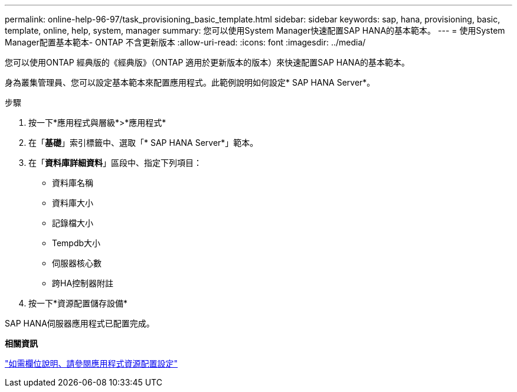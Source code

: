 ---
permalink: online-help-96-97/task_provisioning_basic_template.html 
sidebar: sidebar 
keywords: sap, hana, provisioning, basic, template, online, help, system, manager 
summary: 您可以使用System Manager快速配置SAP HANA的基本範本。 
---
= 使用System Manager配置基本範本- ONTAP 不含更新版本
:allow-uri-read: 
:icons: font
:imagesdir: ../media/


[role="lead"]
您可以使用ONTAP 經典版的《經典版》（ONTAP 適用於更新版本的版本）來快速配置SAP HANA的基本範本。

身為叢集管理員、您可以設定基本範本來配置應用程式。此範例說明如何設定* SAP HANA Server*。

.步驟
. 按一下*應用程式與層級*>*應用程式*
. 在「*基礎*」索引標籤中、選取「* SAP HANA Server*」範本。
. 在「**資料庫詳細資料**」區段中、指定下列項目：
+
** 資料庫名稱
** 資料庫大小
** 記錄檔大小
** Tempdb大小
** 伺服器核心數
** 跨HA控制器附註


. 按一下*資源配置儲存設備*


SAP HANA伺服器應用程式已配置完成。

*相關資訊*

link:reference_application_provisioning_settings.md#GUID-00EAA47A-D310-4ED6-8D1B-7AE16AB3E6A5["如需欄位說明、請參閱應用程式資源配置設定"]
